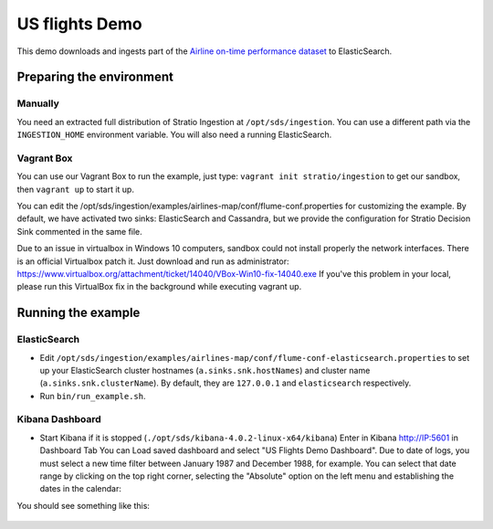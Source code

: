US flights Demo
***************

This demo downloads and ingests part of the `Airline on-time performance dataset`_ to ElasticSearch.

.. _Airline on-time performance dataset: http://stat-computing.org/dataexpo/2009/the-data.html

Preparing the environment
=========================

Manually
--------

You need an extracted full distribution of Stratio Ingestion at ``/opt/sds/ingestion``. You can use a different path via the ``INGESTION_HOME`` environment variable. You will also need a running ElasticSearch.

Vagrant Box
-----------

You can use our Vagrant Box to run the example, just type: ``vagrant init stratio/ingestion`` to get our sandbox, then ``vagrant up`` to start it up.

You can edit the /opt/sds/ingestion/examples/airlines-map/conf/flume-conf.properties for customizing the example. By default, we have activated two sinks: ElasticSearch and Cassandra, but we provide the configuration for Stratio Decision Sink commented in the same file.

Due to an issue in virtualbox in Windows 10 computers, sandbox could not install properly the network interfaces. There is an official Virtualbox patch it. Just download and run as administrator:
https://www.virtualbox.org/attachment/ticket/14040/VBox-Win10-fix-14040.exe
If you've this problem in your local, please run this VirtualBox fix in the background while executing vagrant up.

Running the example
===================

ElasticSearch
-------------

- Edit ``/opt/sds/ingestion/examples/airlines-map/conf/flume-conf-elasticsearch.properties`` to set up your ElasticSearch cluster hostnames (``a.sinks.snk.hostNames``) and cluster name (``a.sinks.snk.clusterName``). By default, they are ``127.0.0.1`` and ``elasticsearch`` respectively.
- Run ``bin/run_example.sh``.

Kibana Dashboard
----------------

- Start Kibana if it is stopped (``./opt/sds/kibana-4.0.2-linux-x64/kibana``) Enter in Kibana http://IP:5601 in Dashboard Tab You can Load saved dashboard and select "US Flights Demo Dashboard". Due to date of logs, you must select a new time filter between January 1987 and December 1988, for example. You can select that date range by clicking on the top right corner, selecting  the "Absolute" option on the left menu and establishing the dates in the calendar:

.. image:: /images/airlines_map_time.jpg
    :align: center

You should see something like this:

 .. image:: /images/flume-airlines.jpg
    :align: center

